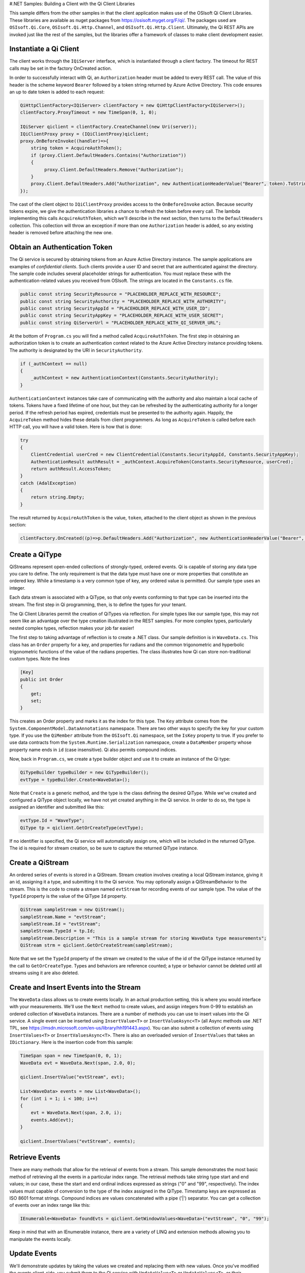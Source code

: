 #.NET Samples: Building a Client with the Qi Client Libraries

This sample differs from the other samples in that the client
application makes use of the OSIsoft Qi Client Libraries. These
libraries are available as nuget packages from
https://osisoft.myget.org/F/qi/. The packages used are
``OSIsoft.Qi.Core``, ``OSIsoft.Qi.Http.Channel``, and
``OSIsoft.Qi.Http.Client``. Ultimately, the Qi REST APIs are invoked
just like the rest of the samples, but the libraries offer a framework
of classes to make client development easier.

Instantiate a Qi Client
=======================

The client works through the ``IQiServer`` interface, which is
instantiated through a client factory. The timeout for REST calls may be
set in the factory OnCreated action.

In order to successfully interact with Qi, an ``Authorization`` header
must be added to every REST call. The value of this header is the scheme
keyword ``Bearer`` followed by a token string returned by Azure Active
Directory. This code ensures an up to date token is added to each
request:

.. code:: c#

        QiHttpClientFactory<IQiServer> clientFactory = new QiHttpClientFactory<IQiServer>();
        clientFactory.ProxyTimeout = new TimeSpan(0, 1, 0);

        IQiServer qiclient = clientFactory.CreateChannel(new Uri(server));
        IQiClientProxy proxy = (IQiClientProxy)qiclient;
        proxy.OnBeforeInvoke((handler)=>{
            string token = AcquireAuthToken();
            if (proxy.Client.DefaultHeaders.Contains("Authorization"))
            {
                 proxy.Client.DefaultHeaders.Remove("Authorization");
            }
            proxy.Client.DefaultHeaders.Add("Authorization", new AuthenticationHeaderValue("Bearer", token).ToString());
        });
        

The cast of the client object to ``IQiClientProxy`` provides access to
the ``OnBeforeInvoke`` action. Because security tokens expire, we give
the authentication libraries a chance to refresh the token before every
call. The lambda implementing this calls ``AcquireAuthToken``, which
we'll describe in the next section, then turns to the ``DefaultHeaders``
collection. This collection will throw an exception if more than one
``Authorization`` header is added, so any existing header is removed
before attaching the new one.

Obtain an Authentication Token
==============================

The Qi service is secured by obtaining tokens from an Azure Active
Directory instance. The sample applications are examples of
*confidential clients*. Such clients provide a user ID and secret that
are authenticated against the directory. The sample code includes
several placeholder strings for authentication. You must replace these
with the authentication-related values you received from OSIsoft. The
strings are located in the ``Constants.cs`` file.

.. code:: c#

            public const string SecurityResource = "PLACEHOLDER_REPLACE_WITH_RESOURCE";
            public const string SecurityAuthority = "PLACEHOLDER_REPLACE_WITH_AUTHORITY";
            public const string SecurityAppId = "PLACEHOLDER_REPLACE_WITH_USER_ID";
            public const string SecurityAppKey = "PLACEHOLDER_REPLACE_WITH_USER_SECRET";
            public const string QiServerUrl = "PLACEHOLDER_REPLACE_WITH_QI_SERVER_URL";

At the bottom of ``Program.cs`` you will find a method called
``AcquireAuthToken``. The first step in obtaining an authorization token
is to create an authentication context related to the Azure Active
Directory instance providing tokens. The authority is designated by the
URI in ``SecurityAuthority``.

.. code:: c#

        if (_authContext == null)
        {
            _authContext = new AuthenticationContext(Constants.SecurityAuthority);
        }

``AuthenticationContext`` instances take care of communicating with the
authority and also maintain a local cache of tokens. Tokens have a fixed
lifetime of one hour, but they can be refreshed by the authenticating
authority for a longer period. If the refresh period has expired,
credentials must be presented to the authority again. Happily, the
``AcquireToken`` method hides these details from client programmers. As
long as ``AcquireToken`` is called before each HTTP call, you will have
a valid token. Here is how that is done:

.. code:: c#

        try
        {
            ClientCredential userCred = new ClientCredential(Constants.SecurityAppId, Constants.SecurityAppKey);
            AuthenticationResult authResult = _authContext.AcquireToken(Constants.SecurityResource, userCred);
            return authResult.AccessToken;
        }
        catch (AdalException)
        {
            return string.Empty;
        }

The result returned by ``AcquireAuthToken`` is the value, ``token``,
attached to the client object as shown in the previous section:

.. code:: c#

        clientFactory.OnCreated((p)=>p.DefaultHeaders.Add("Authorization", new AuthenticationHeaderValue("Bearer", token).ToString()));

Create a QiType
===============

QiStreams represent open-ended collections of strongly-typed, ordered
events. Qi is capable of storing any data type you care to define. The
only requirement is that the data type must have one or more properties
that constitute an ordered key. While a timestamp is a very common type
of key, any ordered value is permitted. Our sample type uses an integer.

Each data stream is associated with a QiType, so that only events
conforming to that type can be inserted into the stream. The first step
in Qi programming, then, is to define the types for your tenant.

The Qi Client Libraries permit the creation of QiTypes via reflection.
For simple types like our sample type, this may not seem like an
advantage over the type creation illustrated in the REST samples. For
more complex types, particularly nested complex types, reflection makes
your job far easier!

The first step to taking advantage of reflection is to create a .NET
class. Our sample definition is in ``WaveData.cs``. This class has an
``Order`` property for a key, and properties for radians and the common
trigonometric and hyperbolic trigonometric functions of the value of the
radians properties. The class illustrates how Qi can store
non-traditional custom types. Note the lines

.. code:: c#

        [Key]
        public int Order
        {
            get;
            set;
        }

This creates an Order property and marks it as the index for this type.
The ``Key`` attribute comes from the
``System.ComponentModel.DataAnnotations`` namespace. There are two other
ways to specify the key for your custom type. If you use the
``QiMember`` attribute from the ``OSIsoft.Qi`` namespace, set the
``IsKey`` property to true. If you prefer to use data contracts from the
``System.Runtime.Serialization`` namespace, create a ``DataMember``
property whose property name ends in ``id`` (case insensitive). Qi also
permits compound indices.

Now, back in ``Program.cs``, we create a type builder object and use it
to create an instance of the Qi type:

.. code:: c#

        QiTypeBuilder typeBuilder = new QiTypeBuilder();
        evtType = typeBuilder.Create<WaveData>();

Note that ``Create`` is a generic method, and the type is the class
defining the desired QiType. While we've created and configured a QiType
object locally, we have not yet created anything in the Qi service. In
order to do so, the type is assigned an identifier and submitted like
this:

.. code:: c#

        evtType.Id = "WaveType";
        QiType tp = qiclient.GetOrCreateType(evtType);

If no identifier is specified, the Qi service will automatically assign
one, which will be included in the returned QiType. The id is required
for stream creation, so be sure to capture the returned QiType instance.

Create a QiStream
=================

An ordered series of events is stored in a QiStream. Stream creation
involves creating a local QiStream instance, giving it an id, assigning
it a type, and submitting it to the Qi service. You may optionally
assign a QiStreamBehavior to the stream. This is the code to create a
stream named ``evtStream`` for recording events of our sample type. The
value of the ``TypeId`` property is the value of the QiType ``Id``
property.

.. code:: c#

        QiStream sampleStream = new QiStream();
        sampleStream.Name = "evtStream";
        sampleStream.Id = "evtStream";
        sampleStream.TypeId = tp.Id;
        sampleStream.Description = "This is a sample stream for storing WaveData type measurements";
        QiStream strm = qiclient.GetOrCreateStream(sampleStream);

Note that we set the ``TypeId`` property of the stream we created to the
value of the id of the QiType instance returned by the call to
``GetOrCreateType``. Types and behaviors are reference counted; a type
or behavior cannot be deleted until all streams using it are also
deleted.

Create and Insert Events into the Stream
========================================

The ``WaveData`` class allows us to create events locally. In an actual
production setting, this is where you would interface with your
measurements. We'll use the ``Next`` method to create values, and assign
integers from 0-99 to establish an ordered collection of ``WaveData``
instances. There are a number of methods you can use to insert values
into the Qi service. A single event can be inserted using
``InsertValue<T>`` or ``InsertValueAsync<T>`` (all Async methods use
.NET TPL, see https://msdn.microsoft.com/en-us/library/hh191443.aspx).
You can also submit a collection of events using ``InsertValues<T>`` or
``InsertValuesAsync<T>``. There is also an overloaded version of
``InsertValues`` that takes an ``IDictionary``. Here is the insertion
code from this sample:

.. code:: c#

        TimeSpan span = new TimeSpan(0, 0, 1);
        WaveData evt = WaveData.Next(span, 2.0, 0);

        qiclient.InsertValue("evtStream", evt);

        List<WaveData> events = new List<WaveData>();
        for (int i = 1; i < 100; i++)
        {
            evt = WaveData.Next(span, 2.0, i);
            events.Add(evt);
        }
        
        qiclient.InsertValues("evtStream", events);

Retrieve Events
===============

There are many methods that allow for the retrieval of events from a
stream. This sample demonstrates the most basic method of retrieving all
the events in a particular index range. The retrieval methods take
string type start and end values; in our case, these the start and end
ordinal indices expressed as strings ("0" and "99", respectively). The
index values must capable of conversion to the type of the index
assigned in the QiType. Timestamp keys are expressed as ISO 8601 format
strings. Compound indices are values concatenated with a pipe ('\|')
separator. You can get a collection of events over an index range like
this:

.. code:: c#

        IEnumerable<WaveData> foundEvts = qiclient.GetWindowValues<WaveData>("evtStream", "0", "99");

Keep in mind that with an IEnumerable instance, there are a variety of
LINQ and extension methods allowing you to manipulate the events
locally.

Update Events
=============

We'll demonstrate updates by taking the values we created and replacing
them with new values. Once you've modified the events client-side, you
submit them to the Qi service with ``UpdateValue<T>`` or
``UpdateValues<T>``, or their asynchronous equivalents:

.. code:: c#

        qiclient.UpdateValue("evtStream", evt);
        qiclient.UpdateValues("evtStream", newEvents);

Delete Events
=============

As with reading data, deletion is managed via the index. It is possible
to delete data at a particular index or set of indices, or over an index
range.

.. code:: c#

        qiclient.RemoveValue("evtStream", 0);
        qiclient.RemoveWindowValues("evtStream", 1, 99);

Bonus: Deleting Types and Streams
=================================

You might want to run the sample more than once. To avoid collisions
with types and streams, the sample program deletes the stream and type
it created before terminating. The stream goes first so that the
reference count on the type goes to zero:

.. code:: c#

        qiclient.DeleteStream("evtStream")

Note that we've passed the id of the stream, not the stream object.
Similarly, the following deletes the type from the Qi service:

.. code:: c#

        qiclient.DeleteType(tp.Id);

The ``IQiServer`` instance doesn't need any cleanup. REST runs on HTTP,
which is stateless, so the Qi service is not maintaining a connection
with the client.

